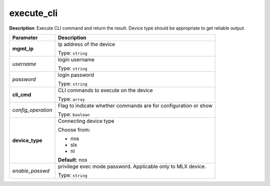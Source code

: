 .. NOTE: This file has been generated automatically, don't manually edit it

execute_cli
~~~~~~~~~~~

**Description**: Execute CLI command and return the result. Device type should be appropriate to get reliable output. 

.. table::

   ================================  ======================================================================
   Parameter                         Description
   ================================  ======================================================================
   **mgmt_ip**                       Ip address of the device

                                     Type: ``string``
   *username*                        login username

                                     Type: ``string``
   *password*                        login password

                                     Type: ``string``
   **cli_cmd**                       CLI commands to execute on the device

                                     Type: ``array``
   *config_operation*                Flag to indicate whether commands are for configuration or show

                                     Type: ``boolean``
   **device_type**                   Connecting device type

                                     Choose from:

                                     - nos
                                     - slx
                                     - ni

                                     **Default**: nos
   *enable_passwd*                   privilege exec mode password. Applicable only to MLX device.

                                     Type: ``string``
   ================================  ======================================================================

